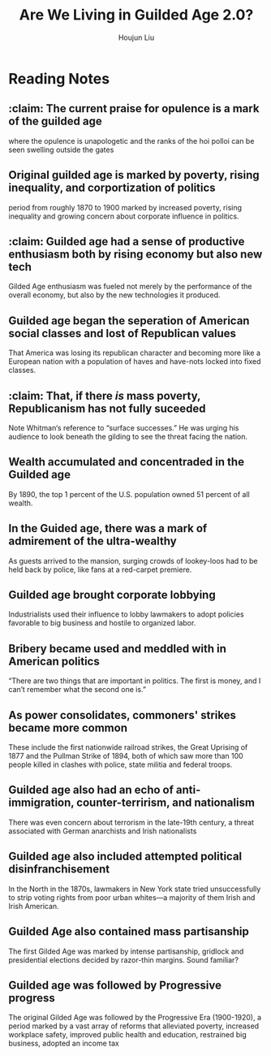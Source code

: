 :PROPERTIES:
:ID:       203A2F1B-BD6D-4F2C-80BC-949A143A3E89
:END:
#+title: Are We Living in Guilded Age 2.0?
#+author: Houjun Liu

* Reading Notes
:PROPERTIES:
:NOTER_DOCUMENT: Are We Living in the Gilded Age 2.0 _ - Edward T. O'Donnell.pdf
:END:
** :claim: The current praise for opulence is a mark of the guilded age
:PROPERTIES:
:NOTER_PAGE: (2 . 0.271523178807947)
:END:
where the opulence is unapologetic and the ranks of the hoi polloi can be seen swelling outside the gates
** Original guilded age is marked by poverty, rising inequality, and corportization of politics
:PROPERTIES:
:NOTER_PAGE: (2 . 0.3443708609271523)
:END:
period from roughly 1870 to 1900 marked by increased poverty, rising inequality and growing concern about corporate influence in politics.
** :claim: Guilded age had a sense of productive enthusiasm both by rising economy but also new tech
:PROPERTIES:
:NOTER_PAGE: (2 . 0.6013245033112583)
:ID:       73486569-D767-40CA-8F89-8D4EBB8F1437
:END:
Gilded Age enthusiasm was fueled not merely by the performance of the overall economy, but also by the new technologies it produced.
** Guilded age began the seperation of American social classes and lost of Republican values
:PROPERTIES:
:NOTER_PAGE: (3 . 0.19735099337748344)
:END:
That America was losing its republican character and becoming more like a European nation with a population of haves and have-nots locked into fixed classes.
** :claim: That, if there /is/ mass poverty, Republicanism has not fully suceeded
:PROPERTIES:
:NOTER_PAGE: (3 . 0.33112582781456956)
:END:
Note Whitman‘s reference to “surface successes.” He was urging his audience to look beneath the gilding to see the threat facing the nation.
** Wealth accumulated and concentraded in the Guilded age
:PROPERTIES:
:NOTER_PAGE: (3 . 0.4463576158940397)
:ID:       06738A87-D193-44F5-B555-ED9BD9A3E59B
:END:
By 1890, the top 1 percent of the U.S. population owned 51 percent of all wealth.
** In the Guided age, there was a mark of admirement of the ultra-wealthy
:PROPERTIES:
:NOTER_PAGE: (3 . 0.9072847682119205)
:END:
As guests arrived to the mansion, surging crowds of lookey-loos had to be held back by police, like fans at a red-carpet premiere.
** Guilded age brought corporate lobbying
:PROPERTIES:
:NOTER_PAGE: (4 . 0.10993377483443709)
:ID:       1E302929-BD39-49E5-8EB8-595D001C677D
:END:
Industrialists used their influence to lobby lawmakers to adopt policies favorable to big business and hostile to organized labor.
** Bribery became used and meddled with in American politics
:PROPERTIES:
:NOTER_PAGE: (4 . 0.4291390728476821)
:END:
“There are two things that are important in politics. The first is money, and I can’t remember what the second one is.”
** As power consolidates, commoners' strikes became more common
:PROPERTIES:
:NOTER_PAGE: (4 . 0.56158940397351)
:END:
These include the first nationwide railroad strikes, the Great Uprising of 1877 and the Pullman Strike of 1894, both of which saw more than 100 people killed in clashes with police, state militia and federal troops.
** Guilded age also had an echo of anti-immigration, counter-terrirism, and nationalism
:PROPERTIES:
:NOTER_PAGE: (5 . 0.10993377483443709)
:END:
There was even concern about terrorism in the late-19th century, a threat associated with German anarchists and Irish nationalists
** Guilded age also included attempted political disinfranchisement
:PROPERTIES:
:NOTER_PAGE: (5 . 0.28211920529801326)
:END:
In the North in the 1870s, lawmakers in New York state tried unsuccessfully to strip voting rights from poor urban whites—a majority of them Irish and Irish American.
** Guilded Age also contained mass partisanship
:PROPERTIES:
:NOTER_PAGE: (5 . 0.4013245033112583)
:END:
The first Gilded Age was marked by intense partisanship, gridlock and presidential elections decided by razor-thin margins. Sound familiar?
** Guilded age was followed by Progressive progress
:PROPERTIES:
:NOTER_PAGE: (5 . 0.5059602649006623)
:END:
The original Gilded Age was followed by the Progressive Era (1900-1920), a period marked by a vast array of reforms that alleviated poverty, increased workplace safety, improved public health and education, restrained big business, adopted an income tax
